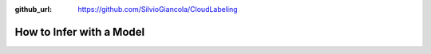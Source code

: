 :github_url: https://github.com/SilvioGiancola/CloudLabeling

.. role:: raw-html(raw)
   :format: html
.. default-role:: raw-html

How to Infer with a Model
================
